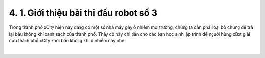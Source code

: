 4. 1. Giới thiệu bài thi đấu robot số 3
==================

Trong thành phố xCity hiện nay đang có một số nhà máy gây ô nhiễm môi trường, chúng ta cần phải loại bỏ chúng để trả lại bầu không khí xanh sạch của thành phố. Thầy cô hãy chỉ dẫn cho các bạn học sinh lập trình để người hùng xBot giải cứu thành phố xCity khỏi bầu không khí ô nhiễm này nhé!


.. raw:: html

    <iframe width="560" height="315" src="https://www.youtube.com/embed/tXwSq5MN4n0" title="YouTube video player" frameborder="0" allow="accelerometer; autoplay; clipboard-write; encrypted-media; gyroscope; picture-in-picture" allowfullscreen></iframe>
|